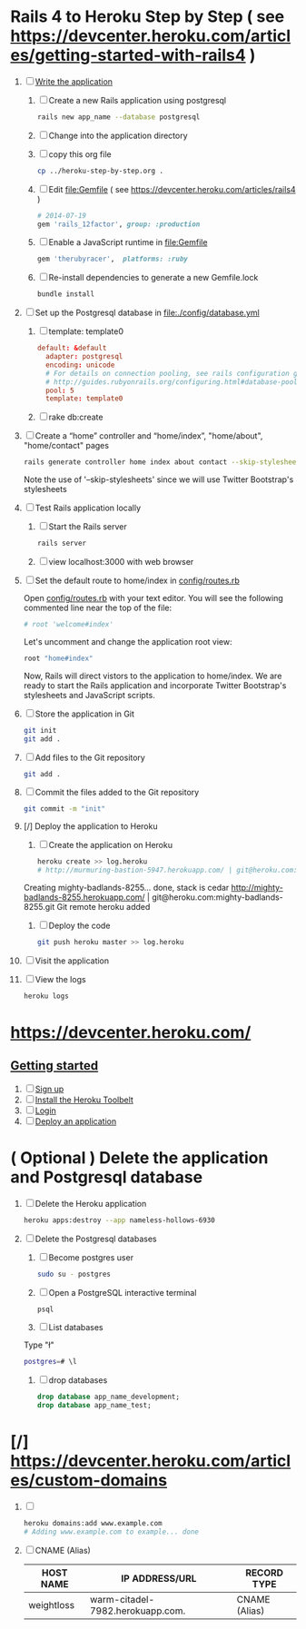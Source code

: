 * Rails 4 to Heroku Step by Step ( see https://devcenter.heroku.com/articles/getting-started-with-rails4 )
  1. [-] [[https://devcenter.heroku.com/articles/getting-started-with-rails4#write-your-app][Write the application]]
     1. [ ] Create a new Rails application using postgresql
	    #+begin_src sh
	      rails new app_name --database postgresql
	    #+end_src
     2. [ ] Change into the application directory
     3. [ ] copy this org file
	#+BEGIN_SRC sh
	  cp ../heroku-step-by-step.org .
	#+END_SRC
     4. [ ] Edit file:Gemfile ( see https://devcenter.heroku.com/articles/rails4 )
        #+BEGIN_SRC ruby
          # 2014-07-19
          gem 'rails_12factor', group: :production
        #+END_SRC
     5. [ ] Enable a JavaScript runtime in file:Gemfile
	#+BEGIN_SRC ruby
	  gem 'therubyracer',  platforms: :ruby
	#+END_SRC
     6. [ ] Re-install dependencies to generate a new Gemfile.lock
        #+BEGIN_SRC sh
          bundle install
        #+END_SRC
  2. [ ] Set up the Postgresql database in file:./config/database.yml
     1. [ ] template: template0
	#+BEGIN_SRC conf
          default: &default
            adapter: postgresql
            encoding: unicode
            # For details on connection pooling, see rails configuration guide
            # http://guides.rubyonrails.org/configuring.html#database-pooling
            pool: 5
            template: template0
	#+END_SRC
     2. [ ] rake db:create
  3. [ ] Create a “home” controller and “home/index”, "home/about", "home/contact" pages
     #+BEGIN_SRC sh :tangle bin/generate-controller-home.sh :shebang #!/bin/sh
       rails generate controller home index about contact --skip-stylesheets
     #+END_SRC
     Note the use of '--skip-stylesheets' since we will use Twitter Bootstrap's stylesheets
  4. [ ] Test Rails application locally
     1. [ ] Start the Rails server
	#+BEGIN_SRC sh
          rails server
        #+END_SRC
     2. [ ] view localhost:3000 with web browser
  5. [ ] Set the default route to home/index in [[file:config/routes.rb][config/routes.rb]]
     
     Open [[file:config/routes.rb][config/routes.rb]]  with your text editor. You will see the following
     commented line near the top of the file:
     #+BEGIN_SRC ruby
       # root 'welcome#index'
     #+END_SRC
     
     Let's uncomment and change the application root view:

     #+BEGIN_SRC ruby
       root "home#index"
     #+END_SRC
     
     Now, Rails will direct vistors to the application to home/index. We are
     ready to start the Rails application and incorporate Twitter Bootstrap's
     stylesheets and JavaScript scripts.
  6. [ ] Store the application in Git
     #+BEGIN_SRC sh
       git init
       git add .
     #+END_SRC
  7. [ ] Add files to the Git repository
     #+BEGIN_SRC sh
       git add .
     #+END_SRC
  8. [ ] Commit the files added to the Git repository
     #+BEGIN_SRC sh
       git commit -m "init"
     #+END_SRC
     
  9. [/] Deploy the application to Heroku
     1. [ ] Create the application on Heroku
        #+BEGIN_SRC sh
          heroku create >> log.heroku
          # http://murmuring-bastion-5947.herokuapp.com/ | git@heroku.com:murmuring-bastion-5947.git
        #+END_SRC

	Creating mighty-badlands-8255... done, stack is cedar
	http://mighty-badlands-8255.herokuapp.com/ | git@heroku.com:mighty-badlands-8255.git
	Git remote heroku added
     2. [ ] Deploy the code
        #+BEGIN_SRC sh
          git push heroku master >> log.heroku
        #+END_SRC

        #+RESULTS:
  10. [ ] Visit the application
  11. [ ] View the logs
      #+BEGIN_SRC sh
	heroku logs
      #+END_SRC
* [[https://devcenter.heroku.com/]]
** [[https://devcenter.heroku.com/articles/quickstart][Getting started]]
   1. [ ] [[https://devcenter.heroku.com/articles/quickstart#step-1-sign-up][Sign up]]
   2. [ ] [[https://devcenter.heroku.com/articles/quickstart#step-2-install-the-heroku-toolbelt][Install the Heroku Toolbelt]]
   3. [ ] [[https://devcenter.heroku.com/articles/quickstart#step-3-login][Login]]
   4. [ ] [[https://devcenter.heroku.com/articles/quickstart#step-4-deploy-an-application][Deploy an application]]
* ( Optional ) Delete the application and Postgresql database
  1. [ ] Delete the Heroku application
     #+BEGIN_SRC sh
       heroku apps:destroy --app nameless-hollows-6930       
     #+END_SRC
  2. [ ] Delete the Postgresql databases
     1. [ ] Become postgres user
	#+BEGIN_SRC sh
          sudo su - postgres
        #+END_SRC
     2. [ ] Open a PostgreSQL interactive terminal
	#+BEGIN_SRC sh
	  psql
	#+END_SRC
     3. [ ] List databases
	Type "\l"
   	#+BEGIN_SRC sh
	  postgres=# \l
	#+END_SRC
     4. [ ] drop databases
	#+BEGIN_SRC sql
	   drop database app_name_development;
	   drop database app_name_test;
	#+END_SRC
* [/] https://devcenter.heroku.com/articles/custom-domains
  1. [ ] 
     #+BEGIN_SRC sh
       heroku domains:add www.example.com
       # Adding www.example.com to example... done
     #+END_SRC
  2. [ ] CNAME (Alias)
     | HOST NAME  | IP ADDRESS/URL                   | RECORD TYPE   |
     |------------+----------------------------------+---------------|
     | weightloss | warm-citadel-7982.herokuapp.com. | CNAME (Alias) |
  
